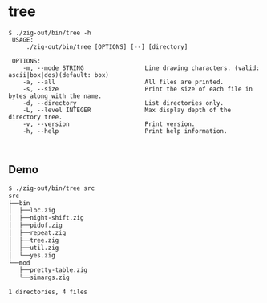 
* tree
#+begin_src
$ ./zig-out/bin/tree -h
 USAGE:
     ./zig-out/bin/tree [OPTIONS] [--] [directory]

 OPTIONS:
	-m, --mode STRING                 Line drawing characters. (valid: ascii|box|dos)(default: box)
	-a, --all                         All files are printed.
	-s, --size                        Print the size of each file in bytes along with the name.
	-d, --directory                   List directories only.
	-L, --level INTEGER               Max display depth of the directory tree.
	-v, --version                     Print version.
	-h, --help                        Print help information.


#+end_src

** Demo
#+begin_src bash
$ ./zig-out/bin/tree src
src
├──bin
│  ├──loc.zig
│  ├──night-shift.zig
│  ├──pidof.zig
│  ├──repeat.zig
│  ├──tree.zig
│  ├──util.zig
│  └──yes.zig
└──mod
   ├──pretty-table.zig
   └──simargs.zig

1 directories, 4 files
#+end_src
